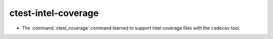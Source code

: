 ctest-intel-coverage
--------------------

* The :command:`ctest_coverage` command learned to support
  Intel coverage files with the ``codecov`` tool.
